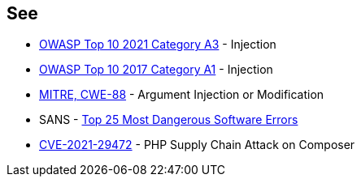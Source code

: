 == See

* https://owasp.org/Top10/A03_2021-Injection/[OWASP Top 10 2021 Category A3] - Injection
* https://owasp.org/www-project-top-ten/2017/A1_2017-Injection[OWASP Top 10 2017 Category A1] - Injection
* https://cwe.mitre.org/data/definitions/88[MITRE, CWE-88] - Argument Injection or Modification
* SANS - https://www.sans.org/top25-software-errors[Top 25 Most Dangerous Software Errors]
* https://blog.sonarsource.com/php-supply-chain-attack-on-composer[CVE-2021-29472] - PHP Supply Chain Attack on Composer
